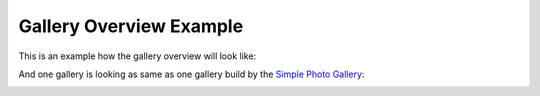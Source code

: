Gallery Overview Example
========================

This is an example how the gallery overview will look like:

.. image:: gallery_overview_example.jpg
   :alt: gallery overview

And one gallery is looking as same as one gallery build by the `Simple Photo Gallery <https://github.com/haltakov/simple-photo-gallery>`_:

.. image:: gallery_example.jpg
   :alt: gallery